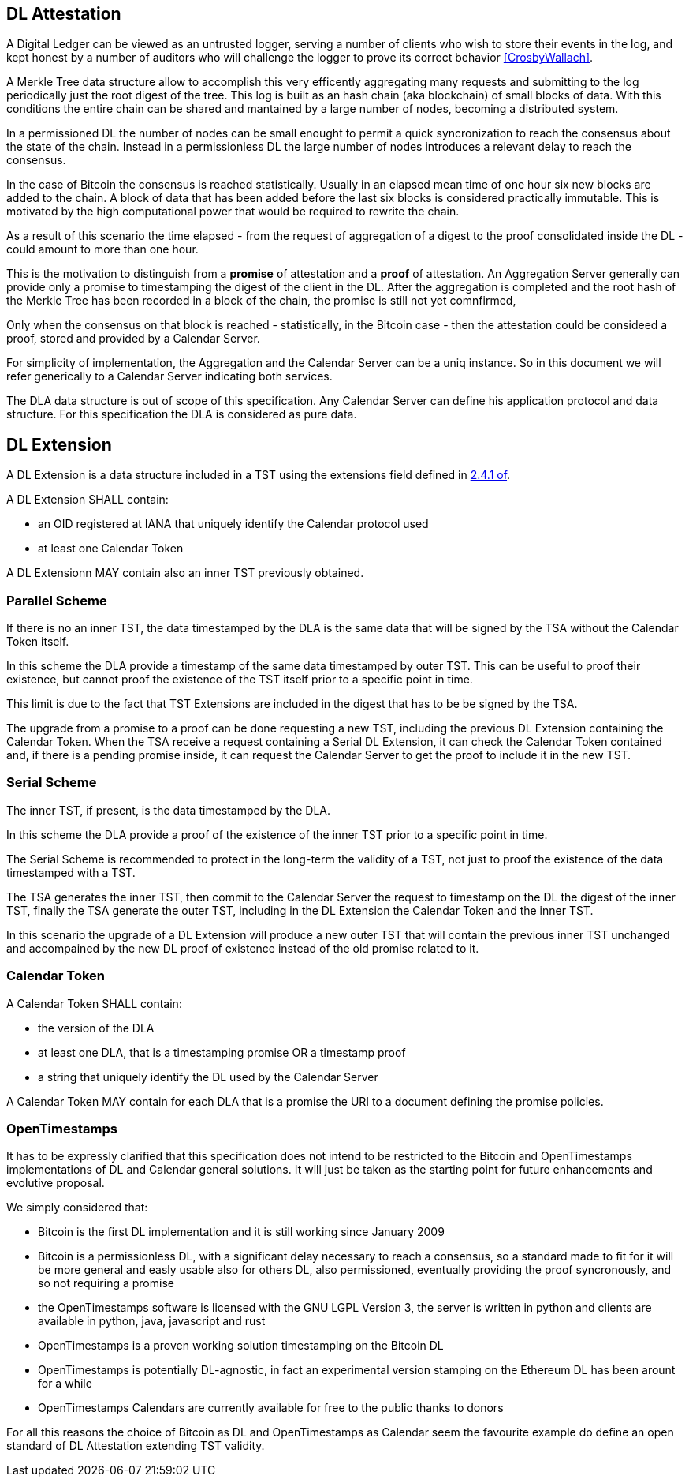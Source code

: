 
[#main]
== DL Attestation

A Digital Ledger can be viewed as an untrusted logger, serving a number of
clients who wish to store their events in the log, and
kept honest by a number of auditors who will challenge
the logger to prove its correct behavior <<CrosbyWallach>>.

A Merkle Tree data structure allow to accomplish this very efficently aggregating
many requests and submitting to the log periodically just the root digest of the tree.
This log is built as an hash chain (aka blockchain) of small blocks of data.
With this conditions the entire chain can be shared and mantained
by a large number of nodes, becoming a distributed system.

In a permissioned DL the number of nodes can be small enought to permit a quick
syncronization to reach the consensus about the state of the chain.
Instead in a permissionless DL the large number of nodes introduces a relevant delay
to reach the consensus.

In the case of Bitcoin the consensus is reached statistically.
Usually in an elapsed mean time of one hour six new blocks are added to the chain.
A block of data that has been added before the last six blocks
is considered practically immutable.
This is motivated by the high computational power that would be required to rewrite the chain.

As a result of this scenario the time elapsed - from the request of aggregation of a digest
to the proof consolidated inside the DL - could amount to more than one hour.

This is the motivation to distinguish from a *promise* of attestation and a *proof* of attestation.
An Aggregation Server generally can provide only a promise to timestamping the digest of the client
in the DL. After the aggregation is completed and the root hash of the Merkle Tree has been
recorded in a block of the chain, the promise is still not yet comnfirmed,

Only when the consensus on that block is reached - statistically, in the Bitcoin case - then
the attestation could be consideed a proof, stored and provided by a Calendar Server.

For simplicity of implementation, the Aggregation and the Calendar Server can be a uniq instance.
So in this document we will refer generically to a Calendar Server indicating both services.

The DLA data structure is out of scope of this specification. Any Calendar Server can define his application protocol and data structure. For this specification the DLA is considered as pure data.

== DL Extension

A DL Extension is a data structure included in a TST
using the extensions field defined in <<RFC3161,2.4.1 of>>.

A DL Extension SHALL contain:

- an OID registered at IANA that uniquely identify the Calendar protocol used
- at least one Calendar Token

A DL Extensionn MAY contain also an inner TST previously obtained.
// @riba TODO: come si distingue??? non conviene avere due OID diversi???

=== Parallel Scheme

If there is no an inner TST, the data timestamped by the DLA is
the same data that will be signed by the TSA without the Calendar Token itself.

In this scheme the DLA provide a timestamp of the same data timestamped by outer TST.
This can be useful to proof their existence, but cannot proof the existence
of the TST itself prior to a specific point in time.

This limit is due to the fact that TST Extensions are included in the digest that
has to be be signed by the TSA.


The upgrade from a promise to a proof can be done requesting a new TST, including
the previous DL Extension containing the Calendar Token.
When the TSA receive
a request containing a Serial DL Extension, it can check the Calendar Token contained and,
if there is a pending promise inside, it can request the Calendar Server to get the
proof to include it in the new TST.

=== Serial Scheme

The inner TST, if present, is the data timestamped by the DLA.

In this scheme the DLA provide a proof of the existence of the inner TST
prior to a specific point in time.

The Serial Scheme is recommended to protect in the long-term the validity of a TST,
not just to proof the existence of the data timestamped with a TST.

The TSA generates the inner TST, then commit to the Calendar Server the request to timestamp
on the DL the digest of the inner TST, finally the TSA generate the outer TST, including
in the DL Extension the Calendar Token and the inner TST.

In this scenario the upgrade of a DL Extension will produce a new outer TST that will
contain the previous inner TST unchanged and accompained by the new DL proof of existence
instead of the old promise related to it.

=== Calendar Token

A Calendar Token SHALL contain:

- the version of the DLA
// FIXME: non può servire a distinguere ANCHE tra parallel e serial
- at least one DLA, that is a timestamping promise OR a timestamp proof
- a string that uniquely identify the DL used by the Calendar Server
// da dove viene? lo dichiara il Calendar?

A Calendar Token MAY contain for each DLA that is a promise
the URI to a document defining the promise policies.

// @cisba TODO: definire meglio le policies della promessa?

=== OpenTimestamps

It has to be expressly clarified that this specification does not intend to be restricted
to the Bitcoin and OpenTimestamps implementations of DL and Calendar general solutions.
It will just be taken as the starting point for future enhancements and evolutive proposal.

We simply considered that:

* Bitcoin is the first DL implementation and it is still working since January 2009
* Bitcoin is a permissionless DL, with a significant delay necessary to reach a consensus,
so a standard made to fit for it will be more general and easly usable also for others DL,
also permissioned, eventually providing the proof syncronously, and so not requiring a promise
* the OpenTimestamps software is licensed with the GNU LGPL Version 3, the server is written in python
and clients are available in python, java, javascript and rust
* OpenTimestamps is a proven working solution timestamping on the Bitcoin DL
// @cisba TODO: since...
* OpenTimestamps is potentially DL-agnostic, in fact an experimental version stamping
on the Ethereum DL has been arount for a while
* OpenTimestamps Calendars are currently available for free to the public thanks to donors

For all this reasons the choice of Bitcoin as DL and OpenTimestamps as Calendar seem
the favourite example do define an open standard of DL Attestation extending TST validity.

